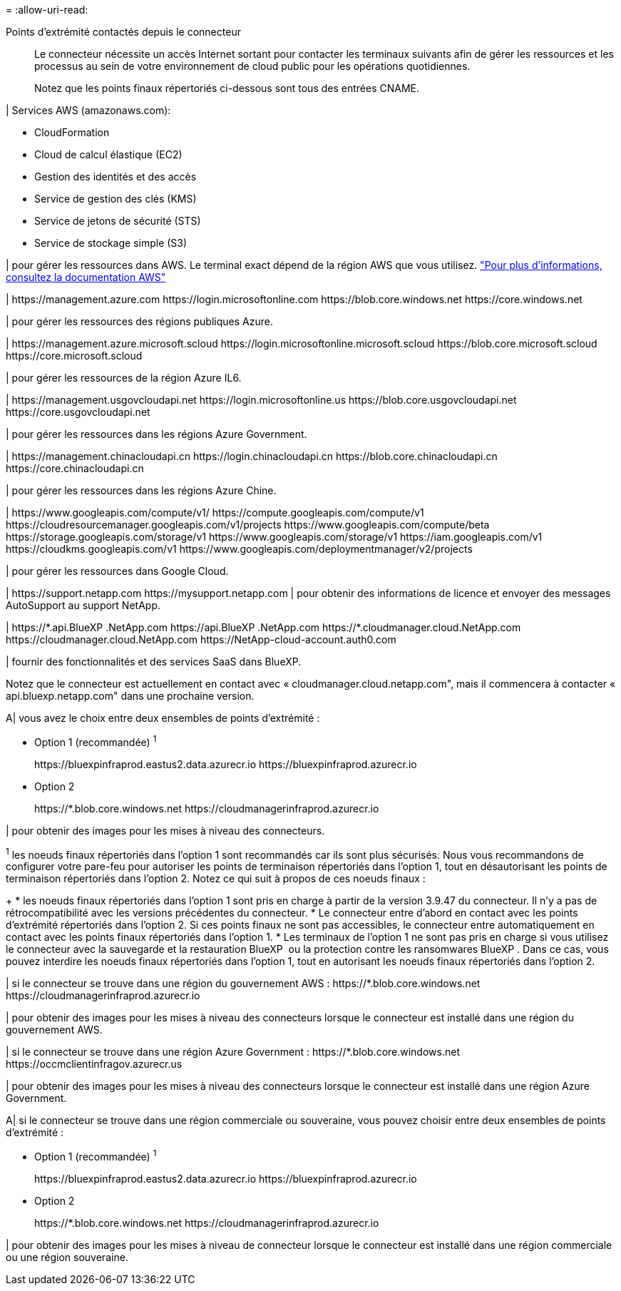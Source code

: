 = 
:allow-uri-read: 


Points d'extrémité contactés depuis le connecteur:: Le connecteur nécessite un accès Internet sortant pour contacter les terminaux suivants afin de gérer les ressources et les processus au sein de votre environnement de cloud public pour les opérations quotidiennes.
+
--
Notez que les points finaux répertoriés ci-dessous sont tous des entrées CNAME.

--


| Services AWS (amazonaws.com):

* CloudFormation
* Cloud de calcul élastique (EC2)
* Gestion des identités et des accès
* Service de gestion des clés (KMS)
* Service de jetons de sécurité (STS)
* Service de stockage simple (S3)


| pour gérer les ressources dans AWS. Le terminal exact dépend de la région AWS que vous utilisez. https://docs.aws.amazon.com/general/latest/gr/rande.html["Pour plus d'informations, consultez la documentation AWS"^]

| \https://management.azure.com
\https://login.microsoftonline.com
\https://blob.core.windows.net
\https://core.windows.net

| pour gérer les ressources des régions publiques Azure.

|
\https://management.azure.microsoft.scloud
\https://login.microsoftonline.microsoft.scloud
\https://blob.core.microsoft.scloud
\https://core.microsoft.scloud

| pour gérer les ressources de la région Azure IL6.

| \https://management.usgovcloudapi.net
\https://login.microsoftonline.us
\https://blob.core.usgovcloudapi.net
\https://core.usgovcloudapi.net

| pour gérer les ressources dans les régions Azure Government.

| \https://management.chinacloudapi.cn
\https://login.chinacloudapi.cn
\https://blob.core.chinacloudapi.cn
\https://core.chinacloudapi.cn

| pour gérer les ressources dans les régions Azure Chine.

| \https://www.googleapis.com/compute/v1/
\https://compute.googleapis.com/compute/v1
\https://cloudresourcemanager.googleapis.com/v1/projects
\https://www.googleapis.com/compute/beta
\https://storage.googleapis.com/storage/v1
\https://www.googleapis.com/storage/v1
\https://iam.googleapis.com/v1
\https://cloudkms.googleapis.com/v1
\https://www.googleapis.com/deploymentmanager/v2/projects

| pour gérer les ressources dans Google Cloud.

|
\https://support.netapp.com
\https://mysupport.netapp.com | pour obtenir des informations de licence et envoyer des messages AutoSupport au support NetApp.

| \https://\*.api.BlueXP .NetApp.com \https://api.BlueXP .NetApp.com \https://*.cloudmanager.cloud.NetApp.com \https://cloudmanager.cloud.NetApp.com \https://NetApp-cloud-account.auth0.com

| fournir des fonctionnalités et des services SaaS dans BlueXP.

Notez que le connecteur est actuellement en contact avec « cloudmanager.cloud.netapp.com", mais il commencera à contacter « api.bluexp.netapp.com" dans une prochaine version.

A| vous avez le choix entre deux ensembles de points d'extrémité :

* Option 1 (recommandée) ^1^
+
\https://bluexpinfraprod.eastus2.data.azurecr.io \https://bluexpinfraprod.azurecr.io

* Option 2
+
\https://*.blob.core.windows.net \https://cloudmanagerinfraprod.azurecr.io



| pour obtenir des images pour les mises à niveau des connecteurs.

^1^ les noeuds finaux répertoriés dans l'option 1 sont recommandés car ils sont plus sécurisés. Nous vous recommandons de configurer votre pare-feu pour autoriser les points de terminaison répertoriés dans l'option 1, tout en désautorisant les points de terminaison répertoriés dans l'option 2. Notez ce qui suit à propos de ces noeuds finaux :

+ * les noeuds finaux répertoriés dans l'option 1 sont pris en charge à partir de la version 3.9.47 du connecteur. Il n'y a pas de rétrocompatibilité avec les versions précédentes du connecteur. * Le connecteur entre d'abord en contact avec les points d'extrémité répertoriés dans l'option 2. Si ces points finaux ne sont pas accessibles, le connecteur entre automatiquement en contact avec les points finaux répertoriés dans l'option 1. * Les terminaux de l'option 1 ne sont pas pris en charge si vous utilisez le connecteur avec la sauvegarde et la restauration BlueXP  ou la protection contre les ransomwares BlueXP . Dans ce cas, vous pouvez interdire les noeuds finaux répertoriés dans l'option 1, tout en autorisant les noeuds finaux répertoriés dans l'option 2.

| si le connecteur se trouve dans une région du gouvernement AWS : \https://*.blob.core.windows.net \https://cloudmanagerinfraprod.azurecr.io

| pour obtenir des images pour les mises à niveau des connecteurs lorsque le connecteur est installé dans une région du gouvernement AWS.

| si le connecteur se trouve dans une région Azure Government : \https://*.blob.core.windows.net \https://occmclientinfragov.azurecr.us

| pour obtenir des images pour les mises à niveau des connecteurs lorsque le connecteur est installé dans une région Azure Government.

A| si le connecteur se trouve dans une région commerciale ou souveraine, vous pouvez choisir entre deux ensembles de points d'extrémité :

* Option 1 (recommandée) ^1^
+
\https://bluexpinfraprod.eastus2.data.azurecr.io \https://bluexpinfraprod.azurecr.io

* Option 2
+
\https://*.blob.core.windows.net \https://cloudmanagerinfraprod.azurecr.io



| pour obtenir des images pour les mises à niveau de connecteur lorsque le connecteur est installé dans une région commerciale ou une région souveraine.
